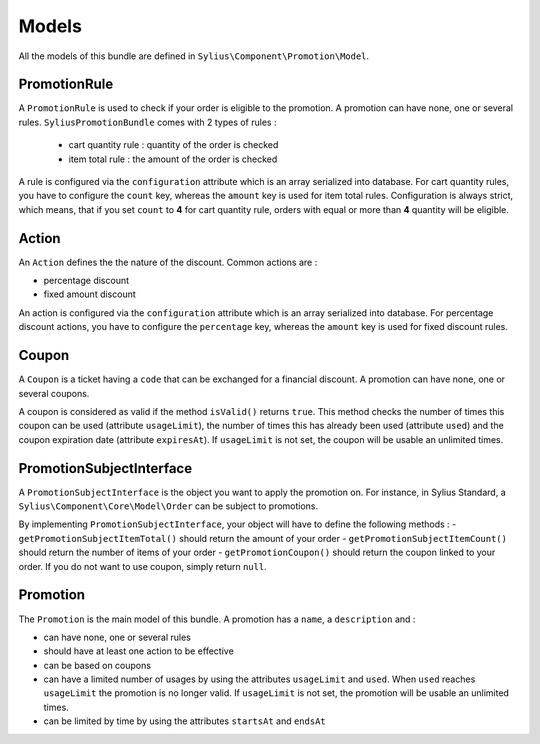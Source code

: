 Models
======

All the models of this bundle are defined in ``Sylius\Component\Promotion\Model``.

PromotionRule
-------------

A ``PromotionRule`` is used to check if your order is eligible to the promotion. A promotion can have none, one or several rules. ``SyliusPromotionBundle`` comes with 2 types of rules :

 - cart quantity rule : quantity of the order is checked
 - item total rule : the amount of the order is checked

A rule is configured via the ``configuration`` attribute which is an array serialized into database. For cart quantity rules, you have to configure the ``count`` key, whereas the ``amount`` key is used for item total rules.
Configuration is always strict, which means, that if you set ``count`` to **4** for cart quantity rule, orders with equal or more than **4** quantity will be eligible.

Action
------

An ``Action`` defines the the nature of the discount. Common actions are :

- percentage discount
- fixed amount discount

An action is configured via the ``configuration`` attribute which is an array serialized into database. For percentage discount actions, you have to configure the ``percentage`` key, whereas the ``amount`` key is used for fixed discount rules.

Coupon
------

A ``Coupon`` is a ticket having a ``code`` that can be exchanged for a financial discount. A promotion can have none, one or several coupons.

A coupon is considered as valid if the method ``isValid()`` returns ``true``. This method checks the number of times this coupon can be used (attribute ``usageLimit``), the number of times this has already been used (attribute ``used``) and the coupon expiration date (attribute ``expiresAt``). If ``usageLimit`` is not set, the coupon will be usable an unlimited times.

PromotionSubjectInterface
-------------------------

A ``PromotionSubjectInterface`` is the object you want to apply the promotion on. For instance, in Sylius Standard, a ``Sylius\Component\Core\Model\Order`` can be subject to promotions.

By implementing ``PromotionSubjectInterface``, your object will have to define the following methods :
- ``getPromotionSubjectItemTotal()`` should return the amount of your order
- ``getPromotionSubjectItemCount()`` should return the number of items of your order
- ``getPromotionCoupon()`` should return the coupon linked to your order. If you do not want to use coupon, simply return ``null``.

Promotion
---------

The ``Promotion`` is the main model of this bundle. A promotion has a ``name``, a ``description`` and :

- can have none, one or several rules
- should have at least one action to be effective
- can be based on coupons
- can have a limited number of usages by using the attributes ``usageLimit`` and ``used``. When ``used`` reaches ``usageLimit`` the promotion is no longer valid. If ``usageLimit`` is not set, the promotion will be usable an unlimited times.
- can be limited by time by using the attributes ``startsAt`` and ``endsAt``

